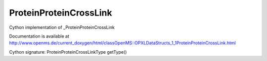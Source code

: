 ProteinProteinCrossLink
=======================

.. py:class:: ProteinProteinCrossLink


   Bases: :py:class:`object`


Cython implementation of _ProteinProteinCrossLink


Documentation is available at http://www.openms.de/current_doxygen/html/classOpenMS::OPXLDataStructs_1_1ProteinProteinCrossLink.html




.. py:attribute:: ProteinProteinCrossLink.alpha




.. py:attribute:: ProteinProteinCrossLink.beta




.. py:attribute:: ProteinProteinCrossLink.cross_link_position




.. py:attribute:: ProteinProteinCrossLink.cross_linker_mass




.. py:attribute:: ProteinProteinCrossLink.cross_linker_name




.. py:method:: ProteinProteinCrossLink.getType


Cython signature: ProteinProteinCrossLinkType getType()




.. py:attribute:: ProteinProteinCrossLink.precursor_correction




.. py:attribute:: ProteinProteinCrossLink.term_spec_alpha




.. py:attribute:: ProteinProteinCrossLink.term_spec_beta





